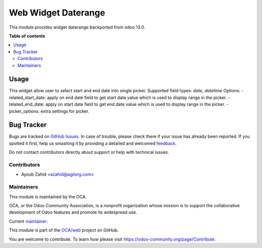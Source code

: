 ==============================
Web Widget Daterange
==============================

This module provides widget daterange backported from odoo 13.0.


**Table of contents**

.. contents::
   :local:

Usage
=====

This widget allow user to select start and end date into single picker.
Supported field types: *date*, *datetime*
Options:
- related_start_date: apply on end date field to get start date value which is used to display range in the picker.
- related_end_date: apply on start date field to get end date value which is used to display range in the picker.
- picker_options: extra settings for picker.

.. code-block:: xml
   <field name="start_date_field" widget="daterange" options='{"related_end_date": "end_date_field"}'/>
   <field name="end_date_field" widget="daterange" options='{"related_start_date": "start_date_field"}'/>

Bug Tracker
===========

Bugs are tracked on `GitHub Issues <https://github.com/OCA/web/issues>`_.
In case of trouble, please check there if your issue has already been reported.
If you spotted it first, help us smashing it by providing a detailed and welcomed
`feedback <https://github.com/OCA/web/issues/new?body=module:%20web_widget_digitized_signature%0Aversion:%2012.0%0A%0A**Steps%20to%20reproduce**%0A-%20...%0A%0A**Current%20behavior**%0A%0A**Expected%20behavior**>`_.

Do not contact contributors directly about support or help with technical issues.



Contributors
~~~~~~~~~~~~

* Ayoub Zahid <azahid@agilorg.com>



Maintainers
~~~~~~~~~~~

This module is maintained by the OCA.

.. image:: https://odoo-community.org/logo.png
   :alt: Odoo Community Association
   :target: https://odoo-community.org

OCA, or the Odoo Community Association, is a nonprofit organization whose
mission is to support the collaborative development of Odoo features and
promote its widespread use.

.. |maintainer-AyoubZahid| image:: https://github.com/AyoubZahid.png?size=40px
    :target: https://github.com/AyoubZahid
    :alt: AyoubZahid

Current `maintainer <https://odoo-community.org/page/maintainer-role>`__:

|maintainer-AyoubZahid|

This module is part of the `OCA/web <https://github.com/OCA/web/tree/12.0/web_widget_digitized_signature>`_ project on GitHub.

You are welcome to contribute. To learn how please visit https://odoo-community.org/page/Contribute.
